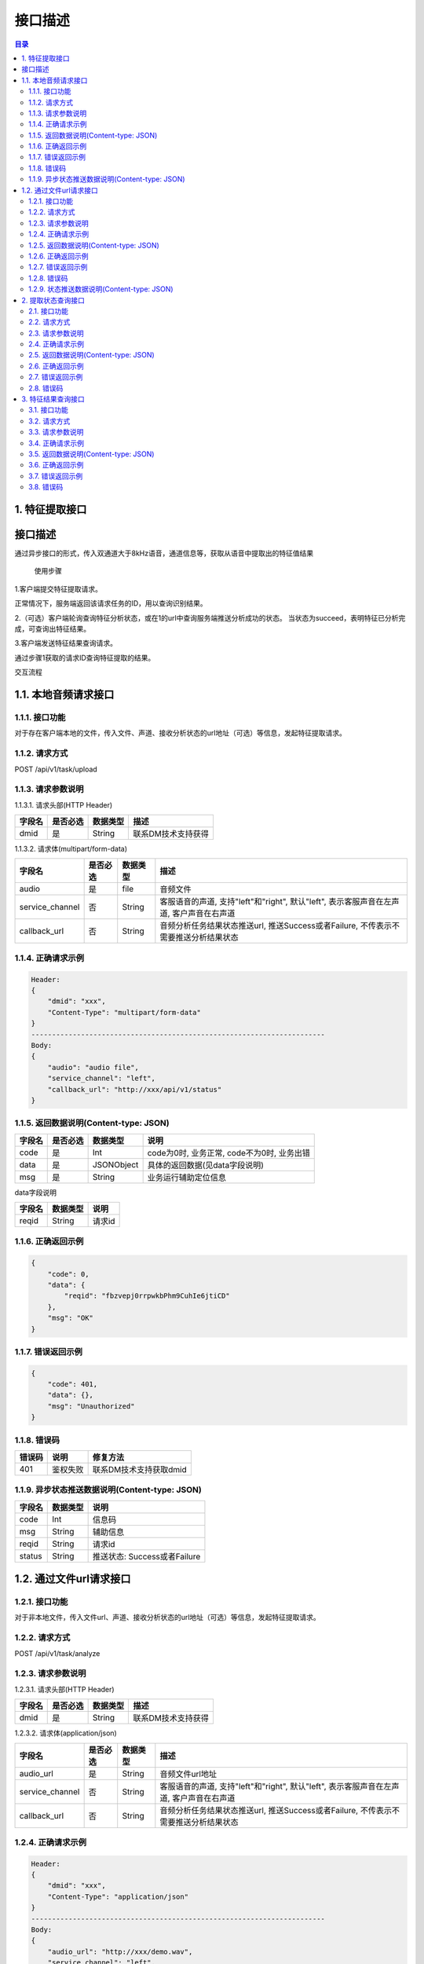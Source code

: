************************************************
接口描述
************************************************

.. contents:: 目录


1. 特征提取接口
======================================

接口描述
======================================

通过异步接口的形式，传入双通道大于8kHz语音，通道信息等，获取从语音中提取出的特征值结果


 使用步骤

1.客户端提交特征提取请求。

正常情况下，服务端返回该请求任务的ID，用以查询识别结果。

2.（可选）客户端轮询查询特征分析状态，或在1的url中查询服务端推送分析成功的状态。
当状态为succeed，表明特征已分析完成，可查询出特征结果。

3.客户端发送特征结果查询请求。

通过步骤1获取的请求ID查询特征提取的结果。


交互流程


.. image:: ./image/feature_extract_flowchart.png
  :width: 700px


1.1. 本地音频请求接口
======================================

1.1.1. 接口功能
--------------------------------------
对于存在客户端本地的文件，传入文件、声道、接收分析状态的url地址（可选）等信息，发起特征提取请求。


1.1.2. 请求方式
--------------------------------------
POST /api/v1/task/upload

1.1.3. 请求参数说明
--------------------------------------
1.1.3.1. 请求头部(HTTP Header)

+--------------+--------------+--------------+----------------------------------------+
|    字段名    |   是否必选   |   数据类型   | 描述                                   |
+==============+==============+==============+========================================+
| dmid         | 是           | String       | 联系DM技术支持获得                     |
+--------------+--------------+--------------+----------------------------------------+

1.1.3.2. 请求体(multipart/form-data)

+-----------------+---------------+---------------+-----------------------------------------------------------------------------------------+
| 字段名          | 是否必选      | 数据类型      | 描述                                                                                    |
+=================+===============+===============+=========================================================================================+
| audio           | 是            | file          | 音频文件                                                                                |
+-----------------+---------------+---------------+-----------------------------------------------------------------------------------------+
| service_channel | 否            | String        | 客服语音的声道, 支持"left"和"right", 默认"left", 表示客服声音在左声道, 客户声音在右声道 |
+-----------------+---------------+---------------+-----------------------------------------------------------------------------------------+
| callback_url    | 否            | String        | 音频分析任务结果状态推送url, 推送Success或者Failure, 不传表示不需要推送分析结果状态     |
+-----------------+---------------+---------------+-----------------------------------------------------------------------------------------+

1.1.4. 正确请求示例
--------------------------------------
.. code-block::

    Header:
    {
        "dmid": "xxx",
        "Content-Type": "multipart/form-data"
    }
    -----------------------------------------------------------------------
    Body:
    {
        "audio": "audio file",
        "service_channel": "left",
        "callback_url": "http://xxx/api/v1/status"
    }

1.1.5. 返回数据说明(Content-type: JSON)
------------------------------------------------------------------

+---------------+---------------------+---------------+--------------------------------------------------------+
| 字段名        | 是否必选            | 数据类型      | 说明                                                   |
+===============+=====================+===============+========================================================+
| code          | 是                  | Int           | code为0时, 业务正常, code不为0时, 业务出错             |
+---------------+---------------------+---------------+--------------------------------------------------------+
| data          | 是                  | JSONObject    | 具体的返回数据(见data字段说明)                         |
+---------------+---------------------+---------------+--------------------------------------------------------+
| msg           | 是                  | String        | 业务运行辅助定位信息                                   |
+---------------+---------------------+---------------+--------------------------------------------------------+

data字段说明

+---------------+---------------+--------------------------------------------------------+
| 字段名        | 数据类型      | 说明                                                   |
+===============+===============+========================================================+
| reqid         | String        | 请求id                                                 |
+---------------+---------------+--------------------------------------------------------+

1.1.6. 正确返回示例
--------------------------------------
.. code-block::

    {
        "code": 0,
        "data": {
            "reqid": "fbzvepj0rrpwkbPhm9CuhIe6jtiCD"
        },
        "msg": "OK"
    }

1.1.7. 错误返回示例
--------------------------------------
.. code-block::

    {
        "code": 401,
        "data": {},
        "msg": "Unauthorized"
    }

1.1.8. 错误码
--------------------------------------
+----------+------------------------------------------------+------------------------+
| 错误码   | 说明                                           | 修复方法               |
+==========+================================================+========================+
| 401      | 鉴权失败                                       | 联系DM技术支持获取dmid |
+----------+------------------------------------------------+------------------------+

1.1.9. 异步状态推送数据说明(Content-type: JSON)
------------------------------------------------------------------
+---------------+---------------+--------------------------------------------------------+
| 字段名        | 数据类型      | 说明                                                   |
+===============+===============+========================================================+
| code          | Int           | 信息码                                                 |
+---------------+---------------+--------------------------------------------------------+
| msg           | String        | 辅助信息                                               |
+---------------+---------------+--------------------------------------------------------+
| reqid         | String        | 请求id                                                 |
+---------------+---------------+--------------------------------------------------------+
| status        | String        | 推送状态: Success或者Failure                           |
+---------------+---------------+--------------------------------------------------------+


1.2. 通过文件url请求接口
======================================
1.2.1. 接口功能
--------------------------------------
对于非本地文件，传入文件url、声道、接收分析状态的url地址（可选）等信息，发起特征提取请求。

1.2.2. 请求方式
--------------------------------------
POST /api/v1/task/analyze

1.2.3. 请求参数说明
--------------------------------------
1.2.3.1. 请求头部(HTTP Header)

+--------------+--------------+--------------+----------------------------------------+
|    字段名    |   是否必选   |   数据类型   | 描述                                   |
+==============+==============+==============+========================================+
| dmid         | 是           | String       | 联系DM技术支持获得                     |
+--------------+--------------+--------------+----------------------------------------+

1.2.3.2. 请求体(application/json)

+-----------------+---------------+---------------+-----------------------------------------------------------------------------------------+
| 字段名          | 是否必选      | 数据类型      | 描述                                                                                    |
+=================+===============+===============+=========================================================================================+
| audio_url       | 是            | String        | 音频文件url地址                                                                         |
+-----------------+---------------+---------------+-----------------------------------------------------------------------------------------+
| service_channel | 否            | String        | 客服语音的声道, 支持"left"和"right", 默认"left", 表示客服声音在左声道, 客户声音在右声道 |
+-----------------+---------------+---------------+-----------------------------------------------------------------------------------------+
| callback_url    | 否            | String        | 音频分析任务结果状态推送url, 推送Success或者Failure, 不传表示不需要推送分析结果状态     |
+-----------------+---------------+---------------+-----------------------------------------------------------------------------------------+

1.2.4. 正确请求示例
--------------------------------------
.. code-block::

    Header:
    {
        "dmid": "xxx",
        "Content-Type": "application/json"
    }
    -----------------------------------------------------------------------
    Body:
    {
        "audio_url": "http://xxx/demo.wav",
        "service_channel": "left",
        "callback_url": "http://xxx/api/v1/status"
    }

1.2.5. 返回数据说明(Content-type: JSON)
------------------------------------------------------------------

+---------------+---------------------+---------------+--------------------------------------------------------+
| 字段名        | 是否必选            | 数据类型      | 说明                                                   |
+===============+=====================+===============+========================================================+
| code          | 是                  | Int           | code为0时, 业务正常, code不为0时, 业务出错             |
+---------------+---------------------+---------------+--------------------------------------------------------+
| data          | 是                  | JSONObject    | 具体的返回数据(见data字段说明)                         |
+---------------+---------------------+---------------+--------------------------------------------------------+
| msg           | 是                  | String        | 业务运行辅助定位信息                                   |
+---------------+---------------------+---------------+--------------------------------------------------------+

data字段说明

+---------------+---------------+--------------------------------------------------------+
| 字段名        | 数据类型      | 说明                                                   |
+===============+===============+========================================================+
| reqid         | String        | 请求id                                                 |
+---------------+---------------+--------------------------------------------------------+

1.2.6. 正确返回示例
--------------------------------------
.. code-block::

    {
        "code": 0,
        "data": {
            "reqid": "fbzvepj0rrpwkbPhm9CuhIe6jtiCD"
        },
        "msg": "OK"
    }

1.2.7. 错误返回示例
--------------------------------------
.. code-block::

    {
        "code": 401,
        "data": {},
        "msg": "Unauthorized"
    }

1.2.8. 错误码
--------------------------------------
+----------+------------------------------------------------+------------------------+
| 错误码   | 说明                                           | 修复方法               |
+==========+================================================+========================+
| 401      | 鉴权失败                                       | 联系DM技术支持获取dmid |
+----------+------------------------------------------------+------------------------+

1.2.9. 状态推送数据说明(Content-type: JSON)
------------------------------------------------------------------
+---------------+---------------+--------------------------------------------------------+
| 字段名        | 数据类型      | 说明                                                   |
+===============+===============+========================================================+
| code          | Int           | 信息码                                                 |
+---------------+---------------+--------------------------------------------------------+
| msg           | String        | 辅助信息                                               |
+---------------+---------------+--------------------------------------------------------+
| reqid         | String        | 请求id                                                 |
+---------------+---------------+--------------------------------------------------------+
| status        | String        | 推送状态: Success或者Failure                           |
+---------------+---------------+--------------------------------------------------------+

2. 提取状态查询接口
======================================
2.1. 接口功能
--------------------------------------
根据请求id，查询对应特征提取任务的状态

2.2. 请求方式
--------------------------------------
GET /api/v1/task/status/{reqid}

2.3. 请求参数说明
--------------------------------------
2.3.1. 请求头部(HTTP Header)

+--------------+--------------+--------------+----------------------------------------+
|    字段名    |   是否必选   |   数据类型   | 描述                                   |
+==============+==============+==============+========================================+
| dmid         | 是           | String       | 联系DM技术支持获得                     |
+--------------+--------------+--------------+----------------------------------------+

2.3.2. 路径参数

+--------------+--------------+--------------+----------------------------------------+
|    字段名    |   是否必选   |   数据类型   | 描述                                   |
+==============+==============+==============+========================================+
| reqid        | 是           | String       | 请求分析时返回的reqid                  |
+--------------+--------------+--------------+----------------------------------------+


2.4. 正确请求示例
--------------------------------------
.. code-block::

    GET /api/v1/task/status/Tfbzvepj0rrpwkbPhm9CuhIe6jtiCDth

2.5. 返回数据说明(Content-type: JSON)
------------------------------------------------------------------

+---------------+---------------------+---------------+--------------------------------------------------------+
| 字段名        | 是否必选            | 数据类型      | 说明                                                   |
+===============+=====================+===============+========================================================+
| code          | 是                  | Int           | code为0时, 业务正常, code不为0时, 业务出错             |
+---------------+---------------------+---------------+--------------------------------------------------------+
| data          | 是                  | JSONObject    | 具体的返回数据(见data字段说明)                         |
+---------------+---------------------+---------------+--------------------------------------------------------+
| msg           | 是                  | String        | 业务运行辅助定位信息                                   |
+---------------+---------------------+---------------+--------------------------------------------------------+

data字段说明

+---------------+---------------+--------------------------------------------------------+
| 字段名        | 数据类型      | 说明                                                   |
+===============+===============+========================================================+
| status        | String        | 处理状态: Success, Failure, Processing                 |
+---------------+---------------+--------------------------------------------------------+

2.6. 正确返回示例
--------------------------------------
.. code-block::

    {
        "code": 0,
        "data": {
            "status": "Success"
        },
        "msg": "OK"
    }

2.7. 错误返回示例
--------------------------------------
.. code-block::

    {
        "code": 401,
        "data": {},
        "msg": "Unauthorized"
    }

2.8. 错误码
--------------------------------------
+----------+------------------------------------------------+------------------------+
| 错误码   | 说明                                           | 修复方法               |
+==========+================================================+========================+
| 401      | 鉴权失败                                       | 联系DM技术支持获取dmid |
+----------+------------------------------------------------+------------------------+


3. 特征结果查询接口
======================================
3.1. 接口功能
--------------------------------------
根据请求id，查询对应音频提取出的特征值结果

3.2. 请求方式
--------------------------------------
GET /api/v1/task/feature/{reqid}

3.3. 请求参数说明
--------------------------------------
3.3.1. 请求头部(HTTP Header)

+--------------+--------------+--------------+----------------------------------------+
|    字段名    |   是否必选   |   数据类型   | 描述                                   |
+==============+==============+==============+========================================+
| dmid         | 是           | String       | 联系DM技术支持获得                     |
+--------------+--------------+--------------+----------------------------------------+

3.3.2. 路径参数

+--------------+--------------+--------------+----------------------------------------+
|    字段名    |   是否必选   |   数据类型   | 描述                                   |
+==============+==============+==============+========================================+
| reqid        | 是           | String       | 请求分析时返回的reqid                  |
+--------------+--------------+--------------+----------------------------------------+

3.4. 正确请求示例
--------------------------------------
.. code-block::

    GET /api/v1/task/feature/Tfbzvepj0rrpwkbPhm9CuhIe6jtiCDth

3.5. 返回数据说明(Content-type: JSON)
------------------------------------------------------------------

+---------------+---------------------+---------------+--------------------------------------------------------+
| 字段名        | 是否必选            | 数据类型      | 说明                                                   |
+===============+=====================+===============+========================================================+
| code          | 是                  | Int           | code为0时, 业务正常, code不为0时, 业务出错             |
+---------------+---------------------+---------------+--------------------------------------------------------+
| data          | 是                  | JSONObject    | 具体的返回数据(见data字段说明)                         |
+---------------+---------------------+---------------+--------------------------------------------------------+
| msg           | 是                  | String        | 业务运行辅助定位信息                                   |
+---------------+---------------------+---------------+--------------------------------------------------------+

data字段说明

+---------------+---------------+--------------------------------------------------------+
| 字段名        | 数据类型      | 说明                                                   |
+===============+===============+========================================================+
| status        | String        | 处理状态: Success, Failure, Processing                 |
+---------------+---------------+--------------------------------------------------------+
| feature       | JSONObject    | 特征字典                                               |
+---------------+---------------+--------------------------------------------------------+

3.6. 正确返回示例
--------------------------------------
.. code-block::

    {
        "code": 0,
        "data": {
            "status": "Success",
            "feature": {
                "feature_1": 0.001,
                "feature_2": 0.001,
                ...
            }
        },
        "msg": "OK"
    }

3.7. 错误返回示例
--------------------------------------
.. code-block::

    {
        "code": 401,
        "data": {},
        "msg": "Unauthorized"
    }

3.8. 错误码
--------------------------------------
+----------+------------------------------------------------+------------------------+
| 错误码   | 说明                                           | 修复方法               |
+==========+================================================+========================+
| 401      | 鉴权失败                                       | 联系DM技术支持获取dmid |
+----------+------------------------------------------------+------------------------+